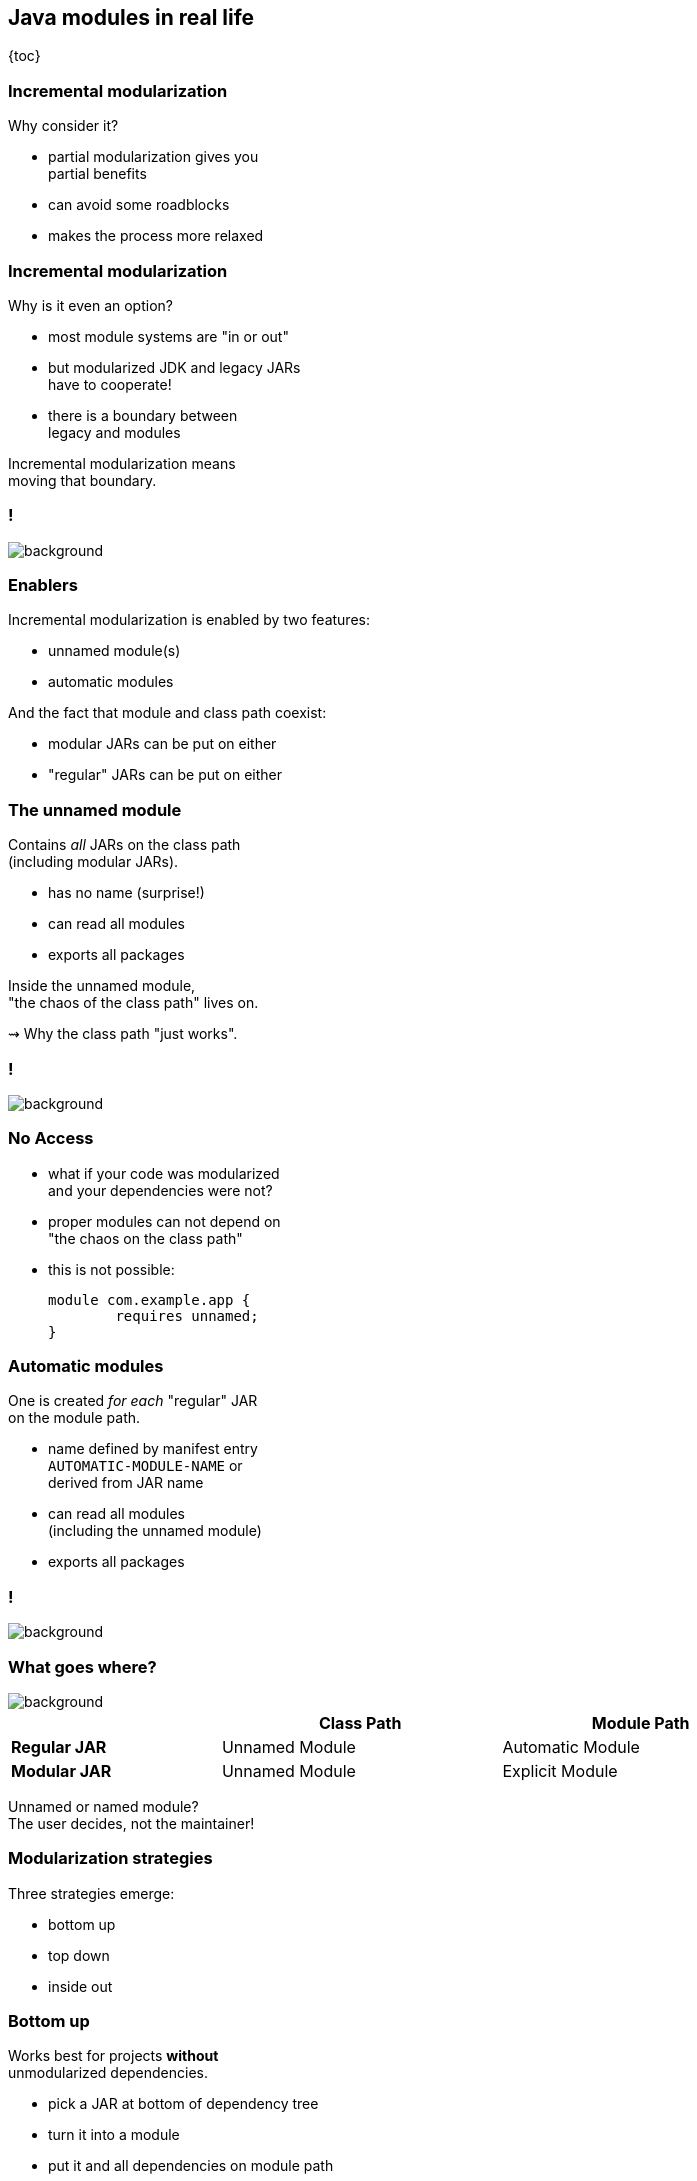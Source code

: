 == Java modules in real life

{toc}

=== Incremental modularization

Why consider it?

* partial modularization gives you +
  partial benefits
* can avoid some roadblocks
* makes the process more relaxed

=== Incremental modularization

Why is it even an option?

* most module systems are "in or out"
* but modularized JDK and legacy JARs +
have to cooperate!
* there is a boundary between +
legacy and modules

Incremental modularization means +
moving that boundary.

[state=empty,background-color=white]
=== !
image::images/modularization-migrating-boundary.png[background, size=contain]

=== Enablers

Incremental modularization is enabled by two features:

* unnamed module(s)
* automatic modules

And the fact that module and class path coexist:

* modular JARs can be put on either
* "regular" JARs can be put on either

=== The unnamed module

Contains _all_ JARs on the class path +
(including modular JARs).

* has no name (surprise!)
* can read all modules
* exports all packages

Inside the unnamed module, +
"the chaos of the class path" lives on.

⇝ Why the class path "just works".

[state=empty,background-color=white]
=== !
image::images/modularization-unnamed.png[background, size=contain]

=== No Access

* what if your code was modularized +
and your dependencies were not?
* proper modules can not depend on +
"the chaos on the class path"
* this is not possible:
+
[source,java]
----
module com.example.app {
	requires unnamed;
}
----


=== Automatic modules

One is created _for each_ "regular" JAR +
on the module path.

* name defined by manifest entry +
`AUTOMATIC-MODULE-NAME` or +
derived from JAR name
* can read all modules +
(including the unnamed module)
* exports all packages

[state=empty,background-color=white]
=== !
image::images/modularization-automatic.png[background, size=contain]

=== What goes where?
image::images/confusion.jpg[background, size=cover]

[cols="3s,^4d,^4d", width=90%, options="header"]
|===
|
|Class Path
|Module Path

|Regular JAR
|Unnamed Module
|Automatic Module

|Modular JAR
|Unnamed Module
|Explicit Module
|===

Unnamed or named module? +
The user decides, not the maintainer!

=== Modularization strategies

Three strategies emerge:

* bottom up
* top down
* inside out

=== Bottom up

Works best for projects *without* +
unmodularized dependencies.

* pick a JAR at bottom of dependency tree
* turn it into a module
* put it and all dependencies on module path
* continue with siblings or parent

(Modular JARs still work on to the class path, +
so users are free to put them on any path.)

[state=empty,background-color=white]
=== !
image::images/modularization-bottom-up.png[background, size=contain]

=== Top down

Good approach for projects *with* +
unmodularized dependencies +

* pick JAR at top of dependency tree
* turn it into a module +
  (require explicit and auto modules)
* put it on the module path
* continue with children

Where to put dependencies?

=== Top down

Where to put dependencies?

Direct dependencies: ::
Put all on the module path.
Transitive dependencies: ::
Put only those required by explicit modules +
on the module path (transitively).

[state=empty,background-color=white]
=== !
image::images/modularization-top-down.png[background, size=contain]

=== Top down

When dependencies get modularized:

* if the name changed, update declarations
* were they already on the module path?
** yes ⇝ nothing changes for them
** no ⇝ move them there
* check their dependencies

=== Top down

If you *publish* modules, be careful +
with automatic module names:

* automatic module name may +
  be based on JAR name
* file names can differ +
  across build environments
* module name can change +
  when project gets modularized

⇝ Such automatic module names are unstable.

=== Top down

Manifest entry:

* projects can publish module name with +
  manifest entry `AUTOMATIC-MODULE-NAME`
* assumption is that it won't change +
  when project gets modularized
* that makes these names stable

⇝ It is *ok to publish* modules +
that depend on automatic modules +
whose names are *based on manifest entry*.

=== Inside out

Bottom up and top down can be combined:

* pick a JAR anyhwere in your dependency tree
* turn it into a module
* put it and all dependencies on module path
* place transitive dependencies as for top down
* continue with any other JAR

[state=empty,background-color=white]
=== !
image::images/modularization-inside-out.png[background, size=contain]

=== Recommendations

In order of precedence:

. no unmodularized dependencies ⇝ bottom up
. bottom up or top down
. roadblocks ⇝ continue elsewhere (inside out)

Remember, partial modularization brings partial benefits!

